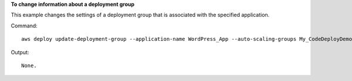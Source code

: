 **To change information about a deployment group**

This example changes the settings of a deployment group that is associated with the specified application.

Command::

  aws deploy update-deployment-group --application-name WordPress_App --auto-scaling-groups My_CodeDeployDemo_ASG --current-deployment-group-name WordPress_DG --deployment-config-name CodeDeployDefault.AllAtOnce --ec2-tag-filters Key=Name,Type=KEY_AND_VALUE,Value=My_CodeDeployDemo --new-deployment-group-name My_WordPress_DepGroup --service-role-arn arn:aws:iam::80398EXAMPLE:role/CodeDeployDemo-2

Output::

  None.